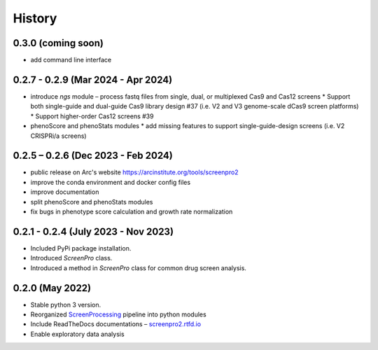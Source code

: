 =======
History
=======

0.3.0 (coming soon)
~~~~~~~~~~~~~~~~
* add command line interface

0.2.7 - 0.2.9 (Mar 2024 - Apr 2024)
~~~~~~~~~~~~~~~~
* introduce `ngs` module – process fastq files from single, dual, or multiplexed Cas9 and Cas12 screens
  * Support both single-guide and dual-guide Cas9 library design #37
  (i.e. V2 and V3 genome-scale dCas9 screen platforms)
  * Support higher-order Cas12 screens #39
* phenoScore and phenoStats modules
  * add missing features to support single-guide-design screens (i.e. V2 CRISPRi/a screens)

0.2.5 – 0.2.6 (Dec 2023 - Feb 2024)
~~~~~~~~~~~~~~~~
* public release on Arc's website https://arcinstitute.org/tools/screenpro2
* improve the conda environment and docker config files
* improve documentation
* split phenoScore and phenoStats modules
* fix bugs in phenotype score calculation and growth rate normalization

0.2.1 - 0.2.4 (July 2023 - Nov 2023)
~~~~~~~~~~~~~~~~~~~~~~~~~~~~~~~~~~~~
* Included PyPi package installation.
* Introduced `ScreenPro` class.
* Introduced a method in `ScreenPro` class for common drug screen analysis.

0.2.0 (May 2022)
~~~~~~~~~~~~~~~~
* Stable python 3 version.
* Reorganized `ScreenProcessing`_ pipeline into python modules
* Include ReadTheDocs documentations – `screenpro2.rtfd.io`_
* Enable exploratory data analysis

.. _ScreenProcessing: https://github.com/mhorlbeck/ScreenProcessing
.. _screenpro2.rtfd.io: https://screenpro2.rtfd.io
